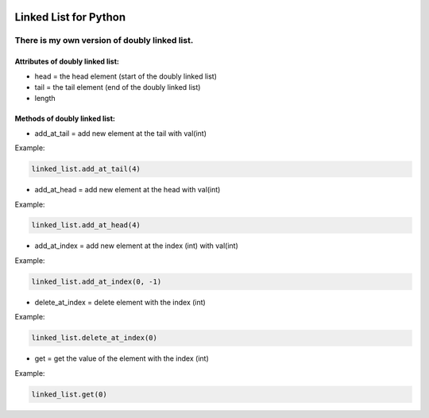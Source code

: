 .. image:: https://api.codeclimate.com/v1/badges/d3b45d533e395beba9d8/maintainability
   :target: https://codeclimate.com/github/stanislavglazko/linked_list/maintainability
   :alt: Maintainability

.. image:: https://api.codeclimate.com/v1/badges/d3b45d533e395beba9d8/test_coverage
   :target: https://codeclimate.com/github/stanislavglazko/linked_list/test_coverage
   :alt: Test Coverage

======================
Linked List for Python
======================

There is my own version of doubly linked list.
----------------------------------------------

Attributes of doubly linked list:
~~~~~~~~~~~~~~~~~~~~~~~~~~~~~~~~~

* head = the head element (start of the doubly linked list)
* tail = the tail element (end of the doubly linked list)
* length

Methods of doubly linked list:
~~~~~~~~~~~~~~~~~~~~~~~~~~~~~~

* add_at_tail = add new element at the tail with val(int)

Example:

.. code-block:: python

   linked_list.add_at_tail(4)

* add_at_head = add new element at the head with val(int)

Example:

.. code-block:: python

   linked_list.add_at_head(4)

* add_at_index = add new element at the index (int) with val(int)

Example:

.. code-block:: python

   linked_list.add_at_index(0, -1)


* delete_at_index = delete element with the index (int)

Example:

.. code-block:: python

   linked_list.delete_at_index(0)

* get = get the value of the element with the index (int)

Example:

.. code-block:: python

   linked_list.get(0)
